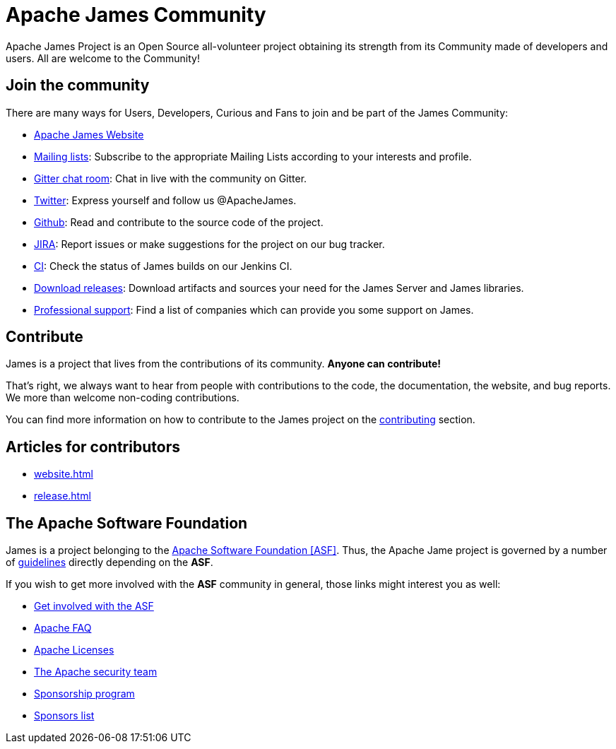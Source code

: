 = Apache James Community
:navtitle: Community

Apache James Project is an Open Source all-volunteer project obtaining its strength from its Community made of
developers and users. All are welcome to the Community!

== Join the community

There are many ways for Users, Developers, Curious and Fans to join and be part of the James Community:

 * https://james.apache.org/[Apache James Website]
 * xref:mailing-lists.adoc[Mailing lists]: Subscribe to the appropriate Mailing Lists according to your interests and profile.
 * https://gitter.im/apache/james-project[Gitter chat room]: Chat in live with the community on Gitter.
 * https://twitter.com/ApacheJames[Twitter]: Express yourself and follow us @ApacheJames.
 * https://github.com/apache/james-project[Github]: Read and contribute to the source code of the project.
 * https://issues.apache.org/jira/projects/JAMES[JIRA]: Report issues or make suggestions for the project on our bug tracker.
 * https://builds.apache.org/job/ApacheJames/[CI]: Check the status of James builds on our Jenkins CI.
 * xref:download.adoc[Download releases]: Download artifacts and sources your need for the James Server and James libraries.
 * xref:support.adoc[Professional support]: Find a list of companies which can provide you some support on James.

== Contribute

James is a project that lives from the contributions of its community. *Anyone can contribute!*

That's right, we always want to hear from people with contributions to the code, the documentation, the website,
and bug reports. We more than welcome non-coding contributions.

You can find more information on how to contribute to the James project on the xref:contributing.adoc[contributing] section.

== Articles for contributors

** xref:website.adoc[]
** xref:release.adoc[]

== The Apache Software Foundation

James is a project belonging to the https://www.apache.org/[Apache Software Foundation [ASF\]]. Thus, the Apache Jame project
is governed by a number of xref:guidelines.adoc[guidelines] directly depending on the *ASF*.

If you wish to get more involved with the *ASF* community in general, those links might interest you as well:

 * https://www.apache.org/foundation/getinvolved.html[Get involved with the ASF]
 * https://www.apache.org/foundation/faq.html[Apache FAQ]
 * https://www.apache.org/licenses/[Apache Licenses]
 * https://www.apache.org/security/[The Apache security team]
 * https://www.apache.org/foundation/sponsorship.html[Sponsorship program]
 * https://www.apache.org/foundation/thanks.html[Sponsors list]
